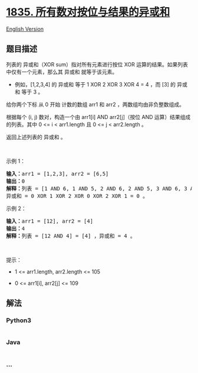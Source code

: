 * [[https://leetcode-cn.com/problems/find-xor-sum-of-all-pairs-bitwise-and][1835.
所有数对按位与结果的异或和]]
  :PROPERTIES:
  :CUSTOM_ID: 所有数对按位与结果的异或和
  :END:
[[./solution/1800-1899/1835.Find XOR Sum of All Pairs Bitwise AND/README_EN.org][English
Version]]

** 题目描述
   :PROPERTIES:
   :CUSTOM_ID: 题目描述
   :END:

#+begin_html
  <!-- 这里写题目描述 -->
#+end_html

#+begin_html
  <p>
#+end_html

列表的 异或和（XOR sum）指对所有元素进行按位 XOR
运算的结果。如果列表中仅有一个元素，那么其 异或和 就等于该元素。

#+begin_html
  </p>
#+end_html

#+begin_html
  <ul>
#+end_html

#+begin_html
  <li>
#+end_html

例如，[1,2,3,4] 的 异或和 等于 1 XOR 2 XOR 3 XOR 4 = 4 ，而 [3] 的
异或和 等于 3 。

#+begin_html
  </li>
#+end_html

#+begin_html
  </ul>
#+end_html

#+begin_html
  <p>
#+end_html

给你两个下标 从 0 开始 计数的数组 arr1 和 arr2
，两数组均由非负整数组成。

#+begin_html
  </p>
#+end_html

#+begin_html
  <p>
#+end_html

根据每个 (i, j) 数对，构造一个由 arr1[i] AND arr2[j]（按位 AND
运算）结果组成的列表。其中 0 <= i < arr1.length 且 0 <= j < arr2.length
。

#+begin_html
  </p>
#+end_html

#+begin_html
  <p>
#+end_html

返回上述列表的 异或和 。

#+begin_html
  </p>
#+end_html

#+begin_html
  <p>
#+end_html

 

#+begin_html
  </p>
#+end_html

#+begin_html
  <p>
#+end_html

示例 1：

#+begin_html
  </p>
#+end_html

#+begin_html
  <pre><strong>输入：</strong>arr1 = [1,2,3], arr2 = [6,5]
  <strong>输出：</strong>0
  <strong>解释：</strong>列表 = [1 AND 6, 1 AND 5, 2 AND 6, 2 AND 5, 3 AND 6, 3 AND 5] = [0,1,2,0,2,1] ，
  异或和 = 0 XOR 1 XOR 2 XOR 0 XOR 2 XOR 1 = 0 。</pre>
#+end_html

#+begin_html
  <p>
#+end_html

示例 2：

#+begin_html
  </p>
#+end_html

#+begin_html
  <pre><strong>输入：</strong>arr1 = [12], arr2 = [4]
  <strong>输出：</strong>4
  <strong>解释：</strong>列表 = [12 AND 4] = [4] ，异或和 = 4 。
  </pre>
#+end_html

#+begin_html
  <p>
#+end_html

 

#+begin_html
  </p>
#+end_html

#+begin_html
  <p>
#+end_html

提示：

#+begin_html
  </p>
#+end_html

#+begin_html
  <ul>
#+end_html

#+begin_html
  <li>
#+end_html

1 <= arr1.length, arr2.length <= 105

#+begin_html
  </li>
#+end_html

#+begin_html
  <li>
#+end_html

0 <= arr1[i], arr2[j] <= 109

#+begin_html
  </li>
#+end_html

#+begin_html
  </ul>
#+end_html

** 解法
   :PROPERTIES:
   :CUSTOM_ID: 解法
   :END:

#+begin_html
  <!-- 这里可写通用的实现逻辑 -->
#+end_html

#+begin_html
  <!-- tabs:start -->
#+end_html

*** *Python3*
    :PROPERTIES:
    :CUSTOM_ID: python3
    :END:

#+begin_html
  <!-- 这里可写当前语言的特殊实现逻辑 -->
#+end_html

#+begin_src python
#+end_src

*** *Java*
    :PROPERTIES:
    :CUSTOM_ID: java
    :END:

#+begin_html
  <!-- 这里可写当前语言的特殊实现逻辑 -->
#+end_html

#+begin_src java
#+end_src

*** *...*
    :PROPERTIES:
    :CUSTOM_ID: section
    :END:
#+begin_example
#+end_example

#+begin_html
  <!-- tabs:end -->
#+end_html

